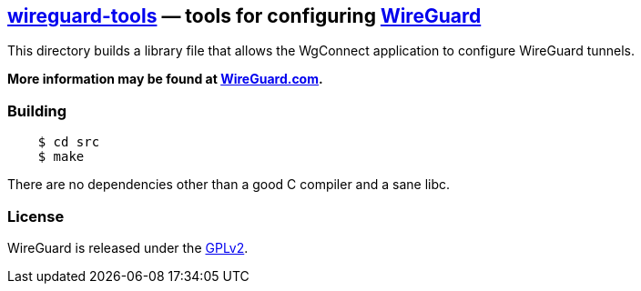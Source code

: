 
== https://git.zx2c4.com/wireguard-tools/about/[wireguard-tools] &mdash; tools for configuring https://www.wireguard.com/[WireGuard] 

This directory builds a library file that allows the WgConnect application to  configure WireGuard tunnels.

**More information may be found at https://www.wireguard.com/[WireGuard.com].**

=== Building

----
    $ cd src
    $ make
----

There are no dependencies other than a good C compiler and a sane libc.

=== License

WireGuard is released under the https://www.gnu.org/licenses/gpl-2.0.en.html[GPLv2].

